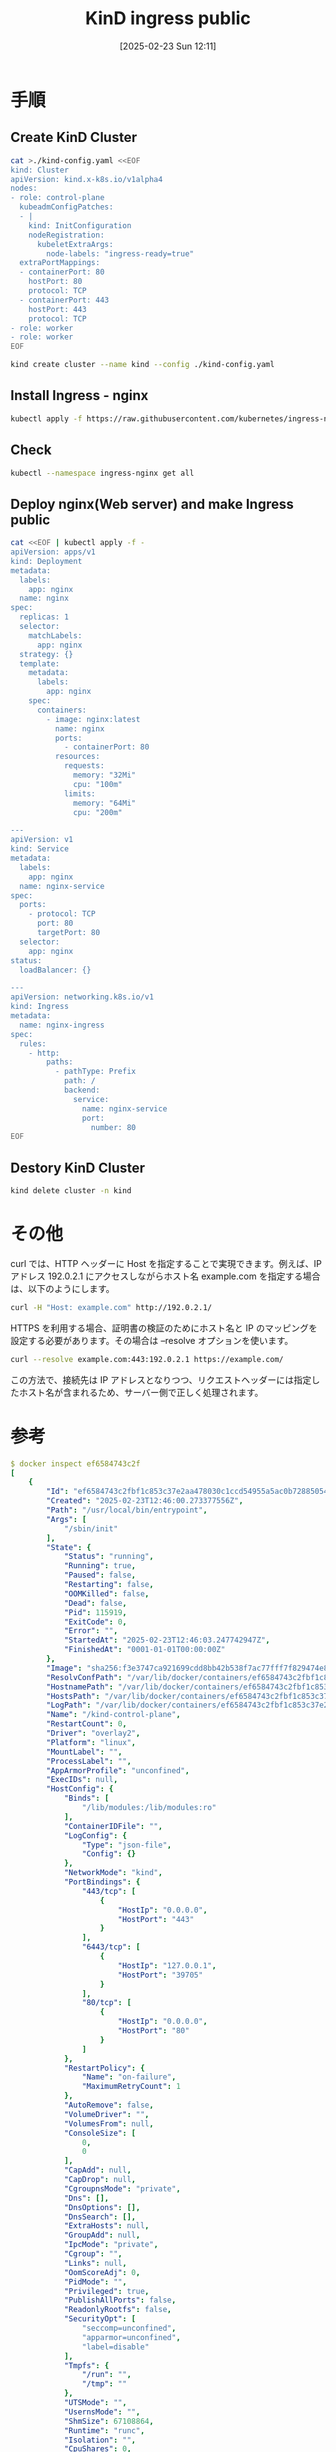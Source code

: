 #+BLOG: wurly-blog
#+POSTID: 1790
#+ORG2BLOG:
#+DATE: [2025-02-23 Sun 12:11]
#+OPTIONS: toc:nil num:nil todo:nil pri:nil tags:nil ^:nil
#+CATEGORY: 
#+TAGS: 
#+DESCRIPTION:
#+TITLE: KinD ingress public


* 手順

** Create KinD Cluster

#+begin_src bash
cat >./kind-config.yaml <<EOF
kind: Cluster
apiVersion: kind.x-k8s.io/v1alpha4
nodes:
- role: control-plane
  kubeadmConfigPatches:
  - |
    kind: InitConfiguration
    nodeRegistration:
      kubeletExtraArgs:
        node-labels: "ingress-ready=true"
  extraPortMappings:
  - containerPort: 80
    hostPort: 80
    protocol: TCP
  - containerPort: 443
    hostPort: 443
    protocol: TCP
- role: worker
- role: worker
EOF
#+end_src

#+begin_src bash
kind create cluster --name kind --config ./kind-config.yaml
#+end_src

** Install Ingress - nginx

#+begin_src bash
kubectl apply -f https://raw.githubusercontent.com/kubernetes/ingress-nginx/main/deploy/static/provider/kind/deploy.yaml
#+end_src

** Check

#+begin_src bash
kubectl --namespace ingress-nginx get all
#+end_src

** Deploy nginx(Web server) and make Ingress public

#+begin_src bash
cat <<EOF | kubectl apply -f -
apiVersion: apps/v1
kind: Deployment
metadata:
  labels:
    app: nginx
  name: nginx
spec:
  replicas: 1
  selector:
    matchLabels:
      app: nginx
  strategy: {}
  template:
    metadata:
      labels:
        app: nginx
    spec:
      containers:
        - image: nginx:latest
          name: nginx
          ports:
            - containerPort: 80
          resources:
            requests:
              memory: "32Mi"
              cpu: "100m"
            limits:
              memory: "64Mi"
              cpu: "200m"

---
apiVersion: v1
kind: Service
metadata:
  labels:
    app: nginx
  name: nginx-service
spec:
  ports:
    - protocol: TCP
      port: 80
      targetPort: 80
  selector:
    app: nginx
status:
  loadBalancer: {}

---
apiVersion: networking.k8s.io/v1
kind: Ingress
metadata:
  name: nginx-ingress
spec:
  rules:
    - http:
        paths:
          - pathType: Prefix
            path: /
            backend:
              service:
                name: nginx-service
                port:
                  number: 80
EOF
#+end_src

** Destory KinD Cluster

#+begin_src bash
kind delete cluster -n kind

#+end_src

* その他
curl では、HTTP ヘッダーに Host を指定することで実現できます。例えば、IP アドレス 192.0.2.1 にアクセスしながらホスト名 example.com を指定する場合は、以下のようにします。

#+begin_src bash
curl -H "Host: example.com" http://192.0.2.1/
#+end_src

HTTPS を利用する場合、証明書の検証のためにホスト名と IP のマッピングを設定する必要があります。その場合は --resolve オプションを使います。

#+begin_src bash
curl --resolve example.com:443:192.0.2.1 https://example.com/
#+end_src

この方法で、接続先は IP アドレスとなりつつ、リクエストヘッダーには指定したホスト名が含まれるため、サーバー側で正しく処理されます。

* 参考

#+begin_src yaml
$ docker inspect ef6584743c2f
[
    {
        "Id": "ef6584743c2fbf1c853c37e2aa478030c1ccd54955a5ac0b728850542005a167",
        "Created": "2025-02-23T12:46:00.273377556Z",
        "Path": "/usr/local/bin/entrypoint",
        "Args": [
            "/sbin/init"
        ],
        "State": {
            "Status": "running",
            "Running": true,
            "Paused": false,
            "Restarting": false,
            "OOMKilled": false,
            "Dead": false,
            "Pid": 115919,
            "ExitCode": 0,
            "Error": "",
            "StartedAt": "2025-02-23T12:46:03.247742947Z",
            "FinishedAt": "0001-01-01T00:00:00Z"
        },
        "Image": "sha256:f3e3747ca921699cdd8bb42b538f7ac77fff7f829474e8ab4d2911ae3a51afac",
        "ResolvConfPath": "/var/lib/docker/containers/ef6584743c2fbf1c853c37e2aa478030c1ccd54955a5ac0b728850542005a167/resolv.conf",
        "HostnamePath": "/var/lib/docker/containers/ef6584743c2fbf1c853c37e2aa478030c1ccd54955a5ac0b728850542005a167/hostname",
        "HostsPath": "/var/lib/docker/containers/ef6584743c2fbf1c853c37e2aa478030c1ccd54955a5ac0b728850542005a167/hosts",
        "LogPath": "/var/lib/docker/containers/ef6584743c2fbf1c853c37e2aa478030c1ccd54955a5ac0b728850542005a167/ef6584743c2fbf1c853c37e2aa478030c1ccd54955a5ac0b728850542005a167-json.log",
        "Name": "/kind-control-plane",
        "RestartCount": 0,
        "Driver": "overlay2",
        "Platform": "linux",
        "MountLabel": "",
        "ProcessLabel": "",
        "AppArmorProfile": "unconfined",
        "ExecIDs": null,
        "HostConfig": {
            "Binds": [
                "/lib/modules:/lib/modules:ro"
            ],
            "ContainerIDFile": "",
            "LogConfig": {
                "Type": "json-file",
                "Config": {}
            },
            "NetworkMode": "kind",
            "PortBindings": {
                "443/tcp": [
                    {
                        "HostIp": "0.0.0.0",
                        "HostPort": "443"
                    }
                ],
                "6443/tcp": [
                    {
                        "HostIp": "127.0.0.1",
                        "HostPort": "39705"
                    }
                ],
                "80/tcp": [
                    {
                        "HostIp": "0.0.0.0",
                        "HostPort": "80"
                    }
                ]
            },
            "RestartPolicy": {
                "Name": "on-failure",
                "MaximumRetryCount": 1
            },
            "AutoRemove": false,
            "VolumeDriver": "",
            "VolumesFrom": null,
            "ConsoleSize": [
                0,
                0
            ],
            "CapAdd": null,
            "CapDrop": null,
            "CgroupnsMode": "private",
            "Dns": [],
            "DnsOptions": [],
            "DnsSearch": [],
            "ExtraHosts": null,
            "GroupAdd": null,
            "IpcMode": "private",
            "Cgroup": "",
            "Links": null,
            "OomScoreAdj": 0,
            "PidMode": "",
            "Privileged": true,
            "PublishAllPorts": false,
            "ReadonlyRootfs": false,
            "SecurityOpt": [
                "seccomp=unconfined",
                "apparmor=unconfined",
                "label=disable"
            ],
            "Tmpfs": {
                "/run": "",
                "/tmp": ""
            },
            "UTSMode": "",
            "UsernsMode": "",
            "ShmSize": 67108864,
            "Runtime": "runc",
            "Isolation": "",
            "CpuShares": 0,
            "Memory": 0,
            "NanoCpus": 0,
            "CgroupParent": "",
            "BlkioWeight": 0,
            "BlkioWeightDevice": [],
            "BlkioDeviceReadBps": [],
            "BlkioDeviceWriteBps": [],
            "BlkioDeviceReadIOps": [],
            "BlkioDeviceWriteIOps": [],
            "CpuPeriod": 0,
            "CpuQuota": 0,
            "CpuRealtimePeriod": 0,
            "CpuRealtimeRuntime": 0,
            "CpusetCpus": "",
            "CpusetMems": "",
            "Devices": [],
            "DeviceCgroupRules": null,
            "DeviceRequests": null,
            "MemoryReservation": 0,
            "MemorySwap": 0,
            "MemorySwappiness": null,
            "OomKillDisable": null,
            "PidsLimit": null,
            "Ulimits": [],
            "CpuCount": 0,
            "CpuPercent": 0,
            "IOMaximumIOps": 0,
            "IOMaximumBandwidth": 0,
            "MaskedPaths": null,
            "ReadonlyPaths": null,
            "Init": false
        },
        "GraphDriver": {
            "Data": {
                "LowerDir": "/var/lib/docker/overlay2/2b5893b350db59c243f12133a735168bae896cbf2622365cae6fa386a995d430-init/diff:/var/lib/docker/overlay2/0bf4df1afc561f681996f63563c3c63a1aa6497c485edb2b40834d020573a385/diff:/var/lib/docker/overlay2/c23b982f2133fb10563a1f0fb91f340983a314b00866ec052a1bc82eb267a5fd/diff",
                "MergedDir": "/var/lib/docker/overlay2/2b5893b350db59c243f12133a735168bae896cbf2622365cae6fa386a995d430/merged",
                "UpperDir": "/var/lib/docker/overlay2/2b5893b350db59c243f12133a735168bae896cbf2622365cae6fa386a995d430/diff",
                "WorkDir": "/var/lib/docker/overlay2/2b5893b350db59c243f12133a735168bae896cbf2622365cae6fa386a995d430/work"
            },
            "Name": "overlay2"
        },
        "Mounts": [
            {
                "Type": "bind",
                "Source": "/lib/modules",
                "Destination": "/lib/modules",
                "Mode": "ro",
                "RW": false,
                "Propagation": "rprivate"
            },
            {
                "Type": "volume",
                "Name": "7195599dced811be05f41cf9054cebd897778b99751be2f9075836480ef4e926",
                "Source": "/var/lib/docker/volumes/7195599dced811be05f41cf9054cebd897778b99751be2f9075836480ef4e926/_data",
                "Destination": "/var",
                "Driver": "local",
                "Mode": "",
                "RW": true,
                "Propagation": ""
            }
        ],
        "Config": {
            "Hostname": "kind-control-plane",
            "Domainname": "",
            "User": "",
            "AttachStdin": false,
            "AttachStdout": false,
            "AttachStderr": false,
            "ExposedPorts": {
                "443/tcp": {},
                "6443/tcp": {},
                "80/tcp": {}
            },
            "Tty": true,
            "OpenStdin": false,
            "StdinOnce": false,
            "Env": [
                "KUBECONFIG=/etc/kubernetes/admin.conf",
                "KIND_EXPERIMENTAL_CONTAINERD_SNAPSHOTTER",
                "PATH=/usr/local/sbin:/usr/local/bin:/usr/sbin:/usr/bin:/sbin:/bin",
                "container=docker",
                "HTTP_PROXY=",
                "HTTPS_PROXY=",
                "NO_PROXY="
            ],
            "Cmd": null,
            "Image": "kindest/node:v1.32.2@sha256:f226345927d7e348497136874b6d207e0b32cc52154ad8323129352923a3142f",
            "Volumes": {
                "/var": {}
            },
            "WorkingDir": "/",
            "Entrypoint": [
                "/usr/local/bin/entrypoint",
                "/sbin/init"
            ],
            "OnBuild": null,
            "Labels": {
                "io.x-k8s.kind.cluster": "kind",
                "io.x-k8s.kind.role": "control-plane"
            },
            "StopSignal": "SIGRTMIN+3"
        },
        "NetworkSettings": {
            "Bridge": "",
            "SandboxID": "730723e72af7a2e93a86a10999c2a1111fc218c3c0af710abb5e271ef424305d",
            "SandboxKey": "/var/run/docker/netns/730723e72af7",
            "Ports": {
                "443/tcp": [
                    {
                        "HostIp": "0.0.0.0",
                        "HostPort": "443"
                    }
                ],
                "6443/tcp": [
                    {
                        "HostIp": "127.0.0.1",
                        "HostPort": "39705"
                    }
                ],
                "80/tcp": [
                    {
                        "HostIp": "0.0.0.0",
                        "HostPort": "80"
                    }
                ]
            },
            "HairpinMode": false,
            "LinkLocalIPv6Address": "",
            "LinkLocalIPv6PrefixLen": 0,
            "SecondaryIPAddresses": null,
            "SecondaryIPv6Addresses": null,
            "EndpointID": "",
            "Gateway": "",
            "GlobalIPv6Address": "",
            "GlobalIPv6PrefixLen": 0,
            "IPAddress": "",
            "IPPrefixLen": 0,
            "IPv6Gateway": "",
            "MacAddress": "",
            "Networks": {
                "kind": {
                    "IPAMConfig": null,
                    "Links": null,
                    "Aliases": null,
                    "MacAddress": "02:42:ac:12:00:04",
                    "DriverOpts": null,
                    "NetworkID": "eee21e1e8f387a1147ce1bea03e3948204215bcc262f73cac4ead6034b186e9f",
                    "EndpointID": "741f2cbd7f7a231747ec730e3d8e26a784573098cf6a4b511f4332e4278b5225",
                    "Gateway": "172.18.0.1",
                    "IPAddress": "172.18.0.4",
                    "IPPrefixLen": 16,
                    "IPv6Gateway": "fc00:f853:ccd:e793::1",
                    "GlobalIPv6Address": "fc00:f853:ccd:e793::4",
                    "GlobalIPv6PrefixLen": 64,
                    "DNSNames": [
                        "kind-control-plane",
                        "ef6584743c2f"
                    ]
                }
            }
        }
    }
]
#+end_src
